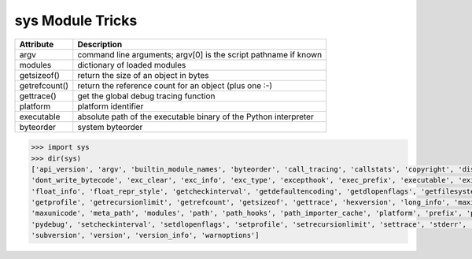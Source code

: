 *****************
sys Module Tricks
*****************

+---------------+------------------------------------------------------------------+
| Attribute     | Description                                                      |
+===============+==================================================================+
| argv          | command line arguments; argv[0] is the script pathname if known  |
+---------------+------------------------------------------------------------------+
| modules       | dictionary of loaded modules                                     |
+---------------+------------------------------------------------------------------+
| getsizeof()   | return the size of an object in bytes                            |
+---------------+------------------------------------------------------------------+
| getrefcount() | return the reference count for an object (plus one :-)           |
+---------------+------------------------------------------------------------------+
| gettrace()    | get the global debug tracing function                            |
+---------------+------------------------------------------------------------------+
| platform      | platform identifier                                              |
+---------------+------------------------------------------------------------------+
| executable    | absolute path of the executable binary of the Python interpreter |
+---------------+------------------------------------------------------------------+
| byteorder     | system byteorder                                                 |
+---------------+------------------------------------------------------------------+
   
.. code-block:: py
   
    >>> import sys
    >>> dir(sys)
    ['api_version', 'argv', 'builtin_module_names', 'byteorder', 'call_tracing', 'callstats', 'copyright', 'displayhook', 
    'dont_write_bytecode', 'exc_clear', 'exc_info', 'exc_type', 'excepthook', 'exec_prefix', 'executable', 'exit', 'flags', 
    'float_info', 'float_repr_style', 'getcheckinterval', 'getdefaultencoding', 'getdlopenflags', 'getfilesystemencoding', 
    'getprofile', 'getrecursionlimit', 'getrefcount', 'getsizeof', 'gettrace', 'hexversion', 'long_info', 'maxint', 'maxsize', 
    'maxunicode', 'meta_path', 'modules', 'path', 'path_hooks', 'path_importer_cache', 'platform', 'prefix', 'ps1', 'ps2', 'py3kwarning', 
    'pydebug', 'setcheckinterval', 'setdlopenflags', 'setprofile', 'setrecursionlimit', 'settrace', 'stderr', 'stdin', 'stdout', 
    'subversion', 'version', 'version_info', 'warnoptions']

.. function:: exc_info()

    This function returns a tuple of three values that give information about the
    exception that is currently being handled. The information returned is specific
    both to the current thread and to the current stack frame. If the current stack
    frame is not handling an exception, the information is taken from the calling
    stack frame, or its caller, and so on until a stack frame is found that is
    handling an exception. Here, "handling an exception" is defined as "executing
    or having executed an except clause." For any stack frame, only information
    about the most recently handled exception is accessible.

    If no exception is being handled anywhere on the stack, a tuple containing three
    ``None`` values is returned. Otherwise, the values returned are ``(type, value,
    traceback)``. Their meaning is: *type* gets the exception type of the exception
    being handled (a class object); *value* gets the exception parameter, which is
    always a class instance if the exception type is a class object); *traceback*
    gets a traceback object (see the Reference Manual) which encapsulates the call
    stack at the point where the exception originally occurred.

    If :func:`exc_clear` is called, this function will return three ``None`` values
    until either another exception is raised in the current thread or the execution
    stack returns to a frame where another exception is being handled.

    .. warning::

        Assigning the *traceback* return value to a local variable in a function that is
        handling an exception will cause a circular reference.  This will prevent
        anything referenced by a local variable in the same function or by the traceback
        from being garbage collected.  Since most functions don't need access to the
        traceback, the best solution is to use something like ``exctype, value =
        sys.exc_info()[:2]`` to extract only the exception type and value.  If you do
        need the traceback, make sure to delete it after use (best done with a
        :keyword:`try` ... :keyword:`finally` statement) or to call :func:`exc_info` in
        a function that does not itself handle an exception.

    .. note::

        Beginning with Python 2.2, such cycles are automatically reclaimed when garbage
        collection is enabled and they become unreachable, but it remains more efficient
        to avoid creating cycles.

.. function:: exc_clear()

    This function clears all information relating to the current or last exception
    that occurred in the current thread.  After calling this function,
    :func:`exc_info` will return three ``None`` values until another exception is
    raised in the current thread or the execution stack returns to a frame where
    another exception is being handled.

    This function is only needed in only a few obscure situations.  These include
    logging and error handling systems that report information on the last or
    current exception.  This function can also be used to try to free resources and
    trigger object finalization, though no guarantee is made as to what objects will
    be freed, if any.

    .. versionadded:: 2.3

    .. data:: exc_type
            exc_value
            exc_traceback

    .. deprecated:: 1.5
        Use :func:`exc_info` instead.

    Since they are global variables, they are not specific to the current thread, so
    their use is not safe in a multi-threaded program. When no exception is being
    handled, ``exc_type`` is set to ``None`` and the other two are undefined.
